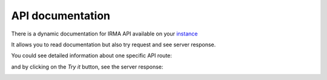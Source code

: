 API documentation
-----------------

There is a dynamic documentation for IRMA API available on your `instance <http://172.16.1.30/swagger>`_

It allows you to read documentation but also try request and see server response.


.. image:: pics/swagger1.png
   :alt: Swagger homepage

You could see detailed information about one specific API route:

.. image:: pics/swagger2.png
   :alt: Swagger homepage

and by clicking on the `Try it` button, see the server response:

.. image:: pics/swagger3.png
   :alt: Swagger homepage
